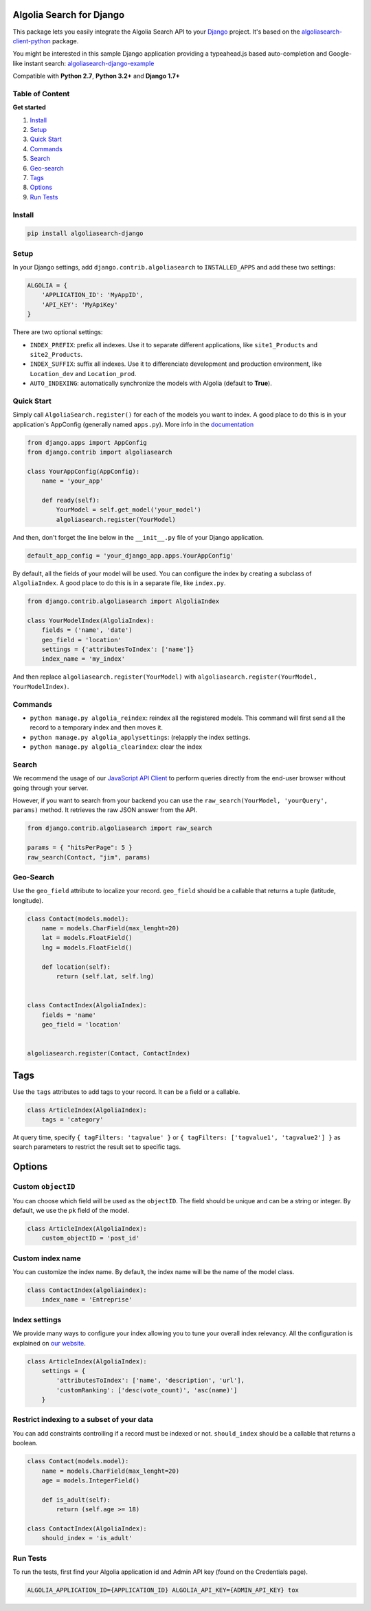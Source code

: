 Algolia Search for Django
=========================

This package lets you easily integrate the Algolia Search API to your
`Django <https://www.djangoproject.com/>`__ project. It's based on the
`algoliasearch-client-python <https://github.com/algolia/algoliasearch-client-python>`__
package.

You might be interested in this sample Django application providing a
typeahead.js based auto-completion and Google-like instant search:
`algoliasearch-django-example <https://github.com/algolia/algoliasearch-django-example>`__

Compatible with **Python 2.7**, **Python 3.2+** and **Django 1.7+**

|Build Status| |Coverage Status| |PyPI version|

Table of Content
----------------

**Get started**

1. `Install <#install>`__
2. `Setup <#setup>`__
3. `Quick Start <#quick-start>`__
4. `Commands <#commands>`__
5. `Search <#search>`__
6. `Geo-search <#geo-search>`__
7. `Tags <#tags>`__
8. `Options <#options>`__
9. `Run Tests <#run-tests>`__

Install
-------

.. code:: sh

    pip install algoliasearch-django

Setup
-----

In your Django settings, add ``django.contrib.algoliasearch`` to
``INSTALLED_APPS`` and add these two settings:

.. code:: python

    ALGOLIA = {
        'APPLICATION_ID': 'MyAppID',
        'API_KEY': 'MyApiKey'
    }

There are two optional settings:

-  ``INDEX_PREFIX``: prefix all indexes. Use it to separate different
   applications, like ``site1_Products`` and ``site2_Products``.
-  ``INDEX_SUFFIX``: suffix all indexes. Use it to differenciate
   development and production environment, like ``Location_dev`` and
   ``Location_prod``.
-  ``AUTO_INDEXING``: automatically synchronize the models with Algolia
   (default to **True**).

Quick Start
-----------

Simply call ``AlgoliaSearch.register()`` for each of the models you want
to index. A good place to do this is in your application's AppConfig
(generally named ``apps.py``). More info in the
`documentation <https://docs.djangoproject.com/en/1.8/ref/applications/>`__

.. code:: python

    from django.apps import AppConfig
    from django.contrib import algoliasearch

    class YourAppConfig(AppConfig):
        name = 'your_app'

        def ready(self):
            YourModel = self.get_model('your_model')
            algoliasearch.register(YourModel)

And then, don't forget the line below in the ``__init__.py`` file of
your Django application.

.. code:: python

    default_app_config = 'your_django_app.apps.YourAppConfig'

By default, all the fields of your model will be used. You can configure
the index by creating a subclass of ``AlgoliaIndex``. A good place to do
this is in a separate file, like ``index.py``.

.. code:: python

    from django.contrib.algoliasearch import AlgoliaIndex

    class YourModelIndex(AlgoliaIndex):
        fields = ('name', 'date')
        geo_field = 'location'
        settings = {'attributesToIndex': ['name']}
        index_name = 'my_index'

And then replace ``algoliasearch.register(YourModel)`` with
``algoliasearch.register(YourModel, YourModelIndex)``.

Commands
--------

-  ``python manage.py algolia_reindex``: reindex all the registered
   models. This command will first send all the record to a temporary
   index and then moves it.
-  ``python manage.py algolia_applysettings``: (re)apply the index
   settings.
-  ``python manage.py algolia_clearindex``: clear the index

Search
------

We recommend the usage of our `JavaScript API
Client <https://github.com/algolia/algoliasearch-client-js>`__ to
perform queries directly from the end-user browser without going through
your server.

However, if you want to search from your backend you can use the
``raw_search(YourModel, 'yourQuery', params)`` method. It retrieves the
raw JSON answer from the API.

.. code:: python

    from django.contrib.algoliasearch import raw_search

    params = { "hitsPerPage": 5 }
    raw_search(Contact, "jim", params)

Geo-Search
----------

Use the ``geo_field`` attribute to localize your record. ``geo_field``
should be a callable that returns a tuple (latitude, longitude).

.. code:: python

    class Contact(models.model):
        name = models.CharField(max_lenght=20)
        lat = models.FloatField()
        lng = models.FloatField()

        def location(self):
            return (self.lat, self.lng)


    class ContactIndex(AlgoliaIndex):
        fields = 'name'
        geo_field = 'location'


    algoliasearch.register(Contact, ContactIndex)

Tags
====

Use the ``tags`` attributes to add tags to your record. It can be a
field or a callable.

.. code:: python

    class ArticleIndex(AlgoliaIndex):
        tags = 'category'

At query time, specify ``{ tagFilters: 'tagvalue' }`` or
``{ tagFilters: ['tagvalue1', 'tagvalue2'] }`` as search parameters to
restrict the result set to specific tags.

Options
=======

Custom ``objectID``
-------------------

You can choose which field will be used as the ``objectID``. The field
should be unique and can be a string or integer. By default, we use the
``pk`` field of the model.

.. code:: python

    class ArticleIndex(AlgoliaIndex):
        custom_objectID = 'post_id'

Custom index name
-----------------

You can customize the index name. By default, the index name will be the
name of the model class.

.. code:: python

    class ContactIndex(algoliaindex):
        index_name = 'Entreprise'

Index settings
--------------

We provide many ways to configure your index allowing you to tune your
overall index relevancy. All the configuration is explained on `our
website <https://www.algolia.com/doc/python#Settings>`__.

.. code:: python

    class ArticleIndex(AlgoliaIndex):
        settings = {
            'attributesToIndex': ['name', 'description', 'url'],
            'customRanking': ['desc(vote_count)', 'asc(name)']
        }

Restrict indexing to a subset of your data
------------------------------------------

You can add constraints controlling if a record must be indexed or not.
``should_index`` should be a callable that returns a boolean.

.. code:: python

    class Contact(models.model):
        name = models.CharField(max_lenght=20)
        age = models.IntegerField()

        def is_adult(self):
            return (self.age >= 18)

    class ContactIndex(AlgoliaIndex):
        should_index = 'is_adult'

Run Tests
---------

To run the tests, first find your Algolia application id and Admin API
key (found on the Credentials page).

.. code:: shell

    ALGOLIA_APPLICATION_ID={APPLICATION_ID} ALGOLIA_API_KEY={ADMIN_API_KEY} tox

.. |Build Status| image:: https://travis-ci.org/algolia/algoliasearch-django.svg?branch=master
   :target: https://travis-ci.org/algolia/algoliasearch-django
.. |Coverage Status| image:: https://coveralls.io/repos/algolia/algoliasearch-django/badge.svg?branch=master
   :target: https://coveralls.io/r/algolia/algoliasearch-django
.. |PyPI version| image:: https://badge.fury.io/py/algoliasearch-django.svg?branch=master
   :target: http://badge.fury.io/py/algoliasearch-django


